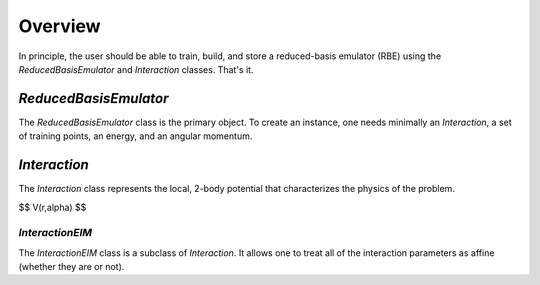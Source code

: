 Overview
========

In principle, the user should be able to train, build, and store a reduced-basis
emulator (RBE) using the `ReducedBasisEmulator` and `Interaction` classes.
That's it.

`ReducedBasisEmulator`
----------------------

The `ReducedBasisEmulator` class is the primary object. To create an instance,
one needs minimally an `Interaction`, a set of training points, an energy, and
an angular momentum.

`Interaction`
-------------

The `Interaction` class represents the local, 2-body potential that
characterizes the physics of the problem.

$$
V(r,\alpha)
$$

`InteractionEIM`
````````````````

The `InteractionEIM` class is a subclass of `Interaction`. It allows one to
treat all of the interaction parameters as affine (whether they are or not).
